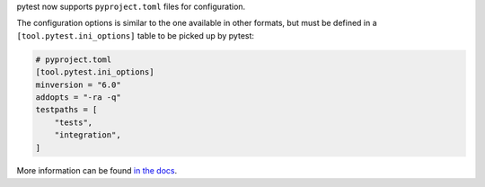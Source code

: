 pytest now supports ``pyproject.toml`` files for configuration.

The configuration options is similar to the one available in other formats, but must be defined
in a ``[tool.pytest.ini_options]`` table to be picked up by pytest:

.. code-block:: toml

    # pyproject.toml
    [tool.pytest.ini_options]
    minversion = "6.0"
    addopts = "-ra -q"
    testpaths = [
        "tests",
        "integration",
    ]

More information can be found `in the docs <https://docs.pytest.org/en/stable/customize.html#configuration-file-formats>`__.
